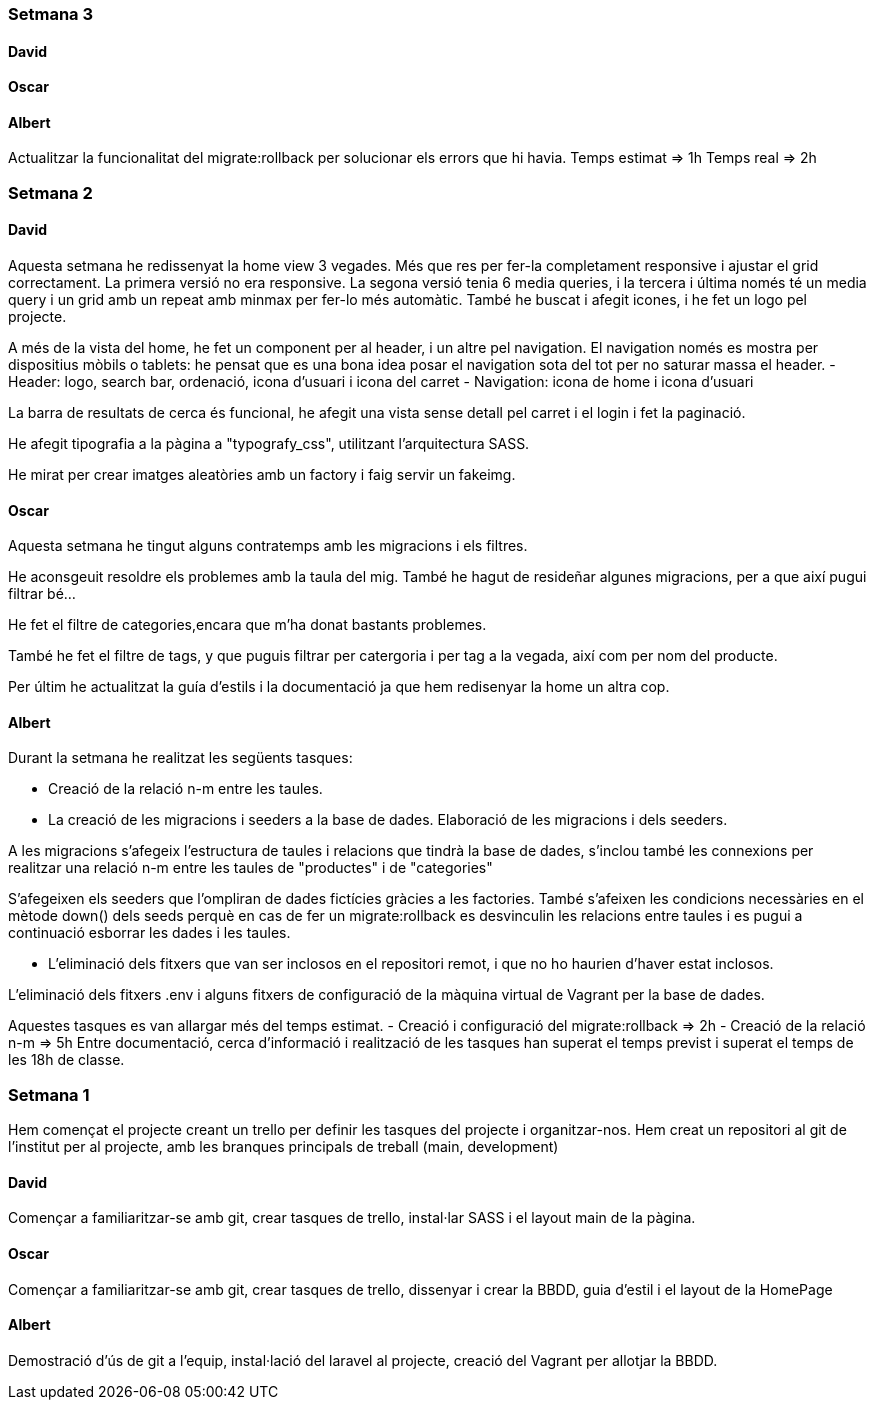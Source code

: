 === Setmana 3

==== David

==== Oscar

==== Albert

Actualitzar la funcionalitat del migrate:rollback per solucionar els errors que hi havia.
Temps estimat => 1h
Temps real => 2h

=== Setmana 2

==== David

Aquesta setmana he redissenyat la home view 3 vegades. Més que res per fer-la completament responsive i ajustar el grid correctament. La primera versió no era responsive. La segona versió tenia 6 media queries, i la tercera i última només té un media query i un grid amb un repeat amb minmax per fer-lo més automàtic. També he buscat i afegit icones, i he fet un logo pel projecte.

A més de la vista del home, he fet un component per al header, i un altre pel navigation. El navigation només es mostra per dispositius mòbils o tablets: he pensat que es una bona idea posar el navigation sota del tot per no saturar massa el header.
- Header: logo, search bar, ordenació, icona d'usuari i icona del carret
- Navigation: icona de home i icona d'usuari

La barra de resultats de cerca és funcional, he afegit una vista sense detall pel carret i el login i fet la paginació.

He afegit tipografia a la pàgina a "typografy_css", utilitzant l'arquitectura SASS.

He mirat per crear imatges aleatòries amb un factory i faig servir un fakeimg.

==== Oscar

Aquesta setmana he tingut alguns contratemps amb les migracions i els filtres.

He aconsgeuit resoldre els problemes amb la taula del mig. També he hagut de resideñar algunes migracions, per a que així pugui filtrar bé...

He fet el filtre de categories,encara que m'ha donat bastants problemes.

També he fet el filtre de tags, y que puguis filtrar per catergoria i per tag a la vegada, així com per nom del producte.

Per últim he actualitzat la guía d'estils i la documentació ja que hem redisenyar la home un altra cop.

==== Albert

Durant la setmana he realitzat les següents tasques:

- Creació de la relació n-m entre les taules.

- La creació de les migracions i seeders a la base de dades.
Elaboració de les migracions i dels seeders.

A les migracions s'afegeix l'estructura de taules i relacions que tindrà la base de dades, s'inclou també les connexions per realitzar una relació n-m entre les taules de "productes" i de "categories"

S'afegeixen els seeders que l'ompliran de dades fictícies gràcies a les factories. També s'afeixen les condicions necessàries en el mètode down() dels seeds perquè en cas de fer un migrate:rollback es desvinculin les relacions entre taules i es pugui a continuació esborrar les dades i les taules.

- L'eliminació dels fitxers que van ser inclosos en el repositori remot, i que no ho haurien d'haver estat inclosos.

L'eliminació dels fitxers .env i alguns fitxers de configuració de la màquina virtual de Vagrant per la base de dades.

Aquestes tasques es van allargar més del temps estimat.
- Creació i configuració del migrate:rollback => 2h
- Creació de la relació n-m => 5h
Entre documentació, cerca d'informació i realització de les tasques han superat el temps previst i superat el temps de les 18h de classe.

=== Setmana 1

Hem començat el projecte creant un trello per definir les tasques del projecte i organitzar-nos.
Hem creat un repositori al git de l'institut per al projecte, amb les branques principals de treball (main, development)

==== David

Començar a familiaritzar-se amb git, crear tasques de trello, instal·lar SASS i el layout main de la pàgina.

==== Oscar

Començar a familiaritzar-se amb git, crear tasques de trello, dissenyar i crear la BBDD, guia d'estil i el layout de la HomePage

==== Albert

Demostració d'ús de git a l'equip, instal·lació del laravel al projecte, creació del Vagrant per allotjar la BBDD.
